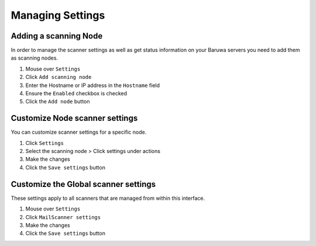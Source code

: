 
=================
Managing Settings
=================

.. _add_scanning_node:

Adding a scanning Node
======================

In order to manage the scanner settings as well as get status
information on your Baruwa servers you need to add them as
scanning nodes.

1. Mouse over ``Settings``
2. Click ``Add scanning node``
3. Enter the Hostname or IP address in the ``Hostname`` field
4. Ensure the ``Enabled`` checkbox is checked
5. Click the ``Add node`` button

Customize Node scanner settings
===============================

You can customize scanner settings for a specific node.

1. Click ``Settings``
2. Select the scanning node > Click settings under actions
3. Make the changes
4. Click the ``Save settings`` button

Customize the Global scanner settings
=====================================

These settings apply to all scanners that are managed from within
this interface.

1. Mouse over ``Settings``
2. Click ``MailScanner settings``
3. Make the changes
4. Click the ``Save settings`` button
